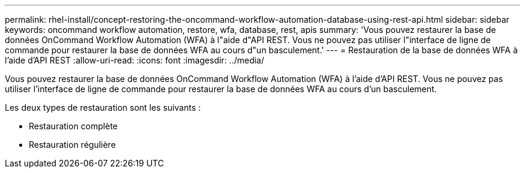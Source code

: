 ---
permalink: rhel-install/concept-restoring-the-oncommand-workflow-automation-database-using-rest-api.html 
sidebar: sidebar 
keywords: oncommand workflow automation, restore, wfa, database, rest, apis 
summary: 'Vous pouvez restaurer la base de données OnCommand Workflow Automation (WFA) à l"aide d"API REST. Vous ne pouvez pas utiliser l"interface de ligne de commande pour restaurer la base de données WFA au cours d"un basculement.' 
---
= Restauration de la base de données WFA à l'aide d'API REST
:allow-uri-read: 
:icons: font
:imagesdir: ../media/


[role="lead"]
Vous pouvez restaurer la base de données OnCommand Workflow Automation (WFA) à l'aide d'API REST. Vous ne pouvez pas utiliser l'interface de ligne de commande pour restaurer la base de données WFA au cours d'un basculement.

Les deux types de restauration sont les suivants :

* Restauration complète
* Restauration régulière

